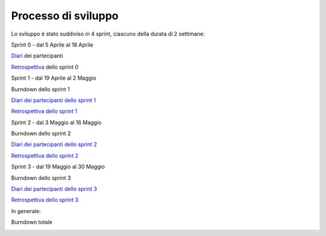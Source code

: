 Processo di sviluppo
====================

Lo sviluppo è stato suddiviso in 4 sprint, ciascuno della durata di 2 settimane:

Sprint 0 - dal 5 Aprile al 18 Aprile

`Diari`_ dei partecipanti

.. _Diari: http://localhost:63342/N.E.S.T./Modulo%20unico/docs/build/html/development/sprint0/index.html#registro-attivita

`Retrospettiva`_ dello sprint 0

.. _Retrospettiva: http://localhost:63342/N.E.S.T./Modulo%20unico/docs/build/html/development/sprint0/index.html#retrospettiva-finale

Sprint 1 - dal 19 Aprile al 2 Maggio

Burndown dello sprint 1

.. image:: Burndown1.png
    :width: 400

`Diari dei partecipanti dello sprint 1`_

.. _Diari dei partecipanti dello sprint 1: http://localhost:63342/N.E.S.T./Modulo%20unico/docs/build/html/development/sprint1/index.html#registro-attivita

`Retrospettiva dello sprint 1`_

.. _Retrospettiva dello sprint 1: http://localhost:63342/N.E.S.T./Modulo%20unico/docs/build/html/development/sprint1/index.html#retrospettiva-finale

Sprint 2 - dal 3 Maggio al 16 Maggio

Burndown dello sprint 2

.. image:: Burndown2.png
        :width: 400

`Diari dei partecipanti dello sprint 2`_

.. _Diari dei partecipanti dello sprint 2: http://localhost:63342/N.E.S.T./Modulo%20unico/docs/build/html/development/sprint2/index.html#registro-attivita

`Retrospettiva dello sprint 2`_

.. _Retrospettiva dello sprint 2: http://localhost:63342/N.E.S.T./Modulo%20unico/docs/build/html/development/sprint2/index.html#retrospettiva-finale

Sprint 3 - dal 19 Maggio al 30 Maggio

Burndown dello sprint 3

.. image:: Burndown3.png
        :width: 400

`Diari dei partecipanti dello sprint 3`_

.. _Diari dei partecipanti dello sprint 3: http://localhost:63342/N.E.S.T./Modulo%20unico/docs/build/html/development/sprint3/index.html#registro-attivita

`Retrospettiva dello sprint 3`_

.. _Retrospettiva dello sprint 3: http://localhost:63342/N.E.S.T./Modulo%20unico/docs/build/html/development/sprint3/index.html#retrospettiva-finale

In generale:

Burndown totale

.. image:: Burndown4.png
    :width: 400
